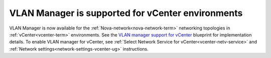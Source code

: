 
VLAN Manager is supported for vCenter environments
--------------------------------------------------

VLAN Manager is now available for the :ref:`Nova-network<nova-network-term>`
networking topologies in :ref:`vCenter<vcenter-term>` environments.
See the `VLAN manager support for vCenter
<https://blueprints.launchpad.net/fuel/+spec/vcenter-vlan-manager>`_
blueprint for implementation details.
To enable VLAN manager for vCenter, see
:ref:`Select Network Service for vCenter<vcenter-netv-service>` 
and :ref:`Network settings<network-settings-vcenter-ug>` instructions.


